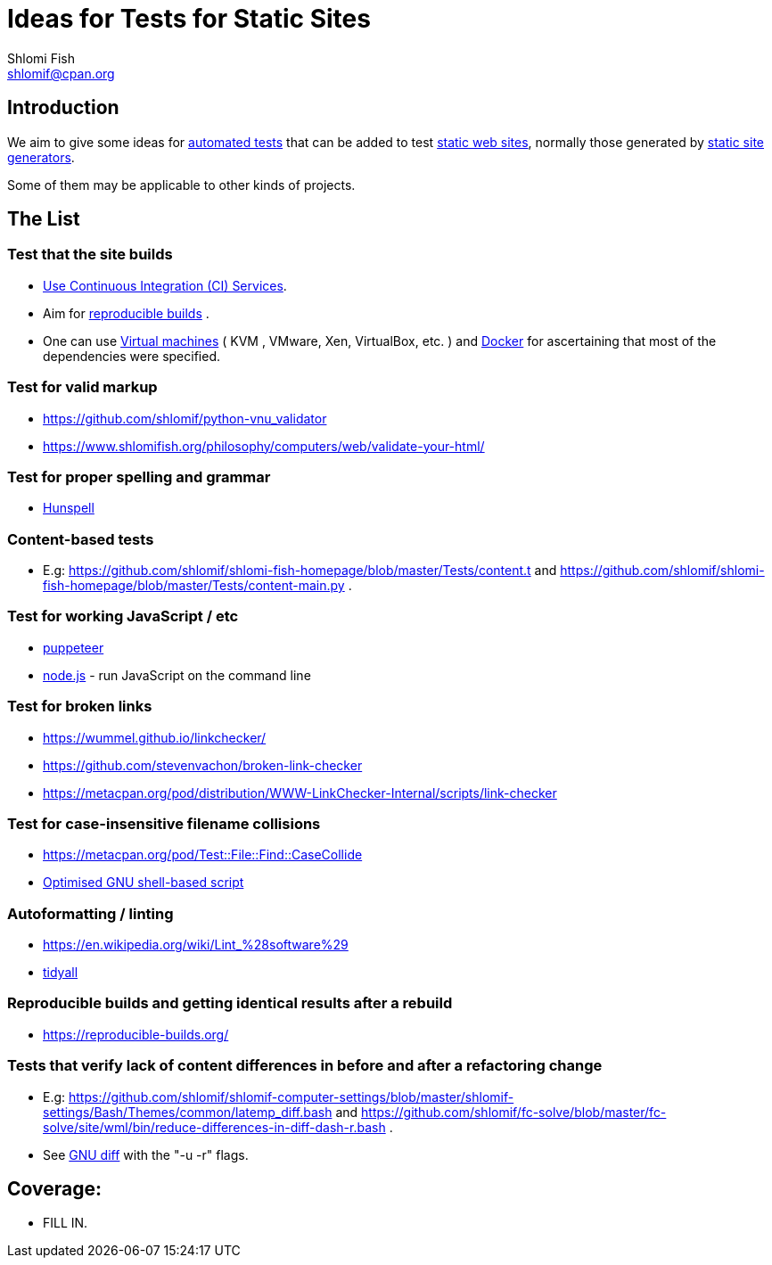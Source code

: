 Ideas for Tests for Static Sites
================================
Shlomi Fish <shlomif@cpan.org>
:Date: 2019-06-10
:Revision: $Id$

[id="intro"]
Introduction
------------

We aim to give some ideas for https://github.com/shlomif/what-you-should-know-about-automated-testing[automated tests] that can be added to test
https://en.wikipedia.org/wiki/Static_web_page[static web sites], normally
those generated by https://github.com/shlomif/shlomif-tech-diary/blob/master/static-site-generators\--despair.md[static site generators].

Some of them may be applicable to other kinds of projects.

[id="ideas"]
The List
--------

Test that the site builds
~~~~~~~~~~~~~~~~~~~~~~~~~

* https://github.com/shlomif/Freenode-programming-channel-FAQ/blob/master/FAQ_with_ToC__generated.md#what-do-continuous-integration-ci-services-such-as-travis-ci-jenkins-or-appveyor-provide[Use Continuous Integration (CI) Services].
* Aim for https://reproducible-builds.org/[reproducible builds] .
* One can use https://en.wikipedia.org/wiki/Virtual_machine[Virtual
machines] ( KVM , VMware, Xen, VirtualBox, etc. ) and
https://en.wikipedia.org/wiki/OS-level_virtualisation[Docker]
for ascertaining that most of the dependencies were specified.

Test for valid markup
~~~~~~~~~~~~~~~~~~~~~

* https://github.com/shlomif/python-vnu_validator
* https://www.shlomifish.org/philosophy/computers/web/validate-your-html/

Test for proper spelling and grammar
~~~~~~~~~~~~~~~~~~~~~~~~~~~~~~~~~~~~

* https://hunspell.github.io/[Hunspell]

Content-based tests
~~~~~~~~~~~~~~~~~~~

* E.g: https://github.com/shlomif/shlomi-fish-homepage/blob/master/Tests/content.t and https://github.com/shlomif/shlomi-fish-homepage/blob/master/Tests/content-main.py .

Test for working JavaScript / etc
~~~~~~~~~~~~~~~~~~~~~~~~~~~~~~~~~

* https://github.com/GoogleChrome/puppeteer[puppeteer]
* https://en.wikipedia.org/wiki/Node.js[node.js] - run JavaScript on the command line

Test for broken links
~~~~~~~~~~~~~~~~~~~~~

* https://wummel.github.io/linkchecker/
* https://github.com/stevenvachon/broken-link-checker
* https://metacpan.org/pod/distribution/WWW-LinkChecker-Internal/scripts/link-checker

Test for case-insensitive filename collisions
~~~~~~~~~~~~~~~~~~~~~~~~~~~~~~~~~~~~~~~~~~~~~~

* https://metacpan.org/pod/Test::File::Find::CaseCollide
* https://github.com/shlomif/cookiecutter\--shlomif-latemp-sites/blob/master/%7B%7Bcookiecutter.project_slug%7D%7D/Tests/case-insense-file-collision.t[Optimised GNU shell-based script]

Autoformatting / linting
~~~~~~~~~~~~~~~~~~~~~~~~

* https://en.wikipedia.org/wiki/Lint_%28software%29
* https://metacpan.org/pod/distribution/Code-TidyAll/bin/tidyall[tidyall]

Reproducible builds and getting identical results after a rebuild
~~~~~~~~~~~~~~~~~~~~~~~~~~~~~~~~~~~~~~~~~~~~~~~~~~~~~~~~~~~~~~~~~

* https://reproducible-builds.org/

Tests that verify lack of content differences in before and after a refactoring change
~~~~~~~~~~~~~~~~~~~~~~~~~~~~~~~~~~~~~~~~~~~~~~~~~~~~~~~~~~~~~~~~~~~~~~~~~~~~~~~~~~~~~~

* E.g: https://github.com/shlomif/shlomif-computer-settings/blob/master/shlomif-settings/Bash/Themes/common/latemp_diff.bash
and https://github.com/shlomif/fc-solve/blob/master/fc-solve/site/wml/bin/reduce-differences-in-diff-dash-r.bash .
* See https://www.gnu.org/software/diffutils/[GNU diff] with the "-u -r" flags.

[id="coverage"]
Coverage:
---------

* FILL IN.

